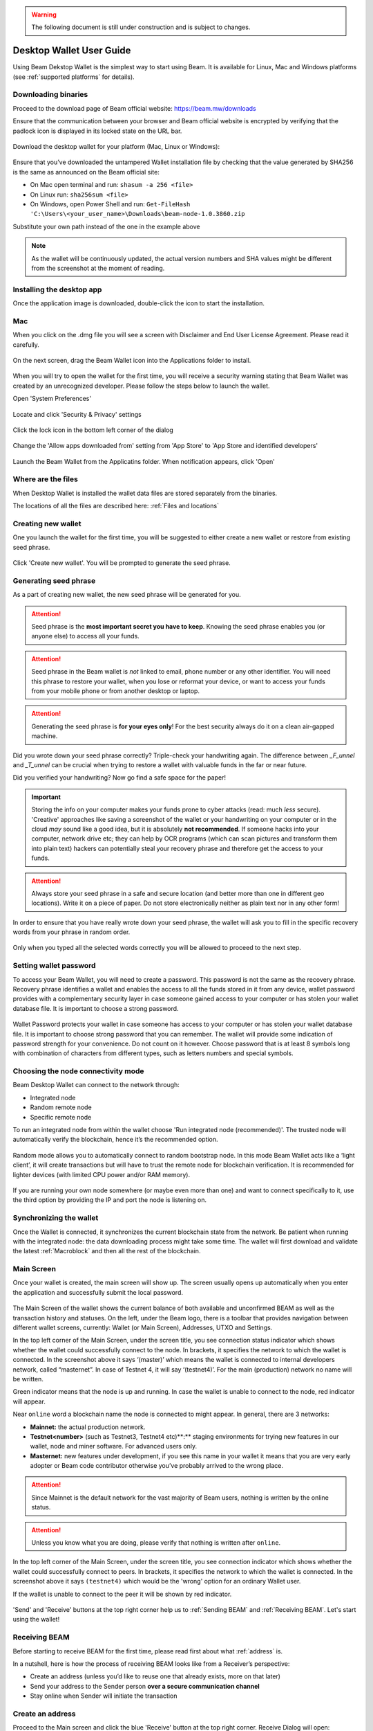 .. _user_desktop_wallet_guide:

.. warning:: The following document is still under construction and is subject to changes.

.. _desktop_wallet_guide:

Desktop Wallet User Guide
=========================

Using Beam Dekstop Wallet is the simplest way to start using Beam. It is available for Linux, Mac and Windows platforms (see :ref:`supported platforms` for details). 


Downloading binaries
--------------------

Proceed to the download page of Beam official website: https://beam.mw/downloads

Ensure that the communication between your browser and Beam official website is encrypted by verifying that the padlock icon is displayed in its locked state on the URL bar.

.. figure:: images/desktop/01_downloading/01.jpg
   :alt: SSL lock in browser URL

Download the desktop wallet for your platform (Mac, Linux or Windows):

.. figure:: images/desktop/01_downloading/02.jpg
   :alt: Downloads page

Ensure that you’ve downloaded the untampered Wallet installation file by checking that the value generated by SHA256 is the same as announced on the Beam official site:

* On Mac open terminal and run: ``shasum -a 256 <file>``
* On Linux run: ``sha256sum <file>``
* On Windows, open Power Shell and run: ``Get-FileHash 'C:\Users\<your_user_name>\Downloads\beam-node-1.0.3860.zip``


Substitute your own path instead of the one in the example above

.. note:: As the wallet will be continuously updated, the actual version numbers and SHA values might be different from the screenshot at the moment of reading.


Installing the desktop app
--------------------------

Once the application image is downloaded, double-click the icon to start the installation.

Mac
---

When you click on the .dmg file you will see a screen with Disclaimer and End User License Agreement. Please read it carefully.

.. figure:: images/desktop/02_installing/01.png
   :alt: Mac EULA

On the next screen, drag the Beam Wallet icon into the Applications folder to install.

.. figure:: images/desktop/02_installing/02.png
   :alt: Mac Install


When you will try to open the wallet for the first time, you will receive a security warning stating that Beam Wallet was created by an unrecognized developer. Please follow the steps below to launch the wallet.

Open 'System Preferences'

.. figure:: images/desktop/02_installing/03.png
   :alt: Mac Security

Locate and click 'Security & Privacy' settings

.. figure:: images/desktop/02_installing/04.png
   :alt: Mac Security

Click the lock icon in the bottom left corner of the dialog

.. figure:: images/desktop/02_installing/05.png
   :alt: Mac Security

Change the 'Allow apps downloaded from' setting from 'App Store' to 'App Store and identified developers'

.. figure:: images/desktop/02_installing/06.png
   :alt: Mac Security

Launch the Beam Wallet from the Applicatins folder. When notification appears, click 'Open'

.. figure:: images/desktop/02_installing/07.png
   :alt: Mac Security


Where are the files
-------------------

When Desktop Wallet is installed the wallet data files are stored separately from the binaries. 

The locations of all the files are described here: :ref:`Files and locations`


Creating new wallet
-------------------

One you launch the wallet for the first time, you will be suggested to either create a new wallet or restore from existing seed phrase.

.. figure:: images/desktop/03_creating_new_wallet/01.jpg
   :alt: Choosing between new and restore


Click 'Create new wallet'. You will be prompted to generate the seed phrase.


Generating seed phrase
----------------------

As a part of creating new wallet, the new seed phrase will be generated for you.

.. attention:: Seed phrase is the **most important secret you have to keep**. Knowing the seed phrase enables you (or anyone else) to access all your funds. 


.. figure:: images/desktop/03_creating_new_wallet/02.jpg
   :alt: Before generating seed phrase


.. attention:: Seed phrase in the Beam wallet is *not* linked to email, phone number or any other identifier. You will need this phrase to restore your wallet, when you lose or reformat your device, or want to access your funds from your mobile phone or from another desktop or laptop. 


.. figure:: images/desktop/03_creating_new_wallet/03.jpg
   :alt: Generating seed phrase


.. attention:: Generating the seed phrase is **for your eyes only**! For the best security always do it on a clean air-gapped machine.


.. figure:: images/desktop/03_creating_new_wallet/04.jpg
   :alt: Keeping seed phrase safe warning

Did you wrote down your seed phrase correctly? Triple-check your handwriting again. The difference between *_F_unnel* and *_T_unnel* can be crucial when trying to restore a wallet with valuable funds in the far or near future.

Did you verified your handwriting? Now go find a safe space for the paper! 

.. important:: Storing the info on your computer makes your funds prone to cyber attacks (read: much *less* secure). 'Creative' approaches like saving a screenshot of the wallet or your handwriting on your computer or in the cloud *may* sound like a good idea, but it is absolutely **not recommended**. If someone hacks into your computer, network drive etc; they can help by OCR programs (which can scan pictures and transform them into plain text) hackers can potentially steal your recovery phrase and therefore get the access to your funds.

.. attention:: Always store your seed phrase in a safe and secure location (and better more than one in different geo locations). Write it on a piece of paper. Do not store electronically neither as plain text nor in any other form!

In order to ensure that you have really wrote down your seed phrase, the wallet will ask you to fill in the specific recovery words from your phrase in random order.

.. figure:: images/desktop/03_creating_new_wallet/05.jpg
   :alt: Repeat your seed phrase 

Only when you typed all the selected words correctly you will be allowed to proceed to the next step.

.. figure:: images/desktop/03_creating_new_wallet/06.jpg
   :alt: Indicate correct words 


Setting wallet password
-----------------------

To access your Beam Wallet, you will need to create a password. This password is not the same as the recovery phrase. Recovery phrase identifies a wallet and enables the access to all the funds stored in it from any device, wallet password provides with a complementary security layer in case someone gained access to your computer or has stolen your wallet database file. It is important to choose a strong password. 


.. figure:: images/desktop/03_creating_new_wallet/07.jpg
   :alt: Example of a weak password

Wallet Password protects your wallet in case someone has access to your computer or has stolen your wallet database file. It is important to choose strong password that you can remember. The wallet will provide some indication of password strength for your convenience. Do not count on it however. Choose password that is at least 8 symbols long with combination of characters from different types, such as letters numbers and special symbols.

.. figure:: images/desktop/03_creating_new_wallet/08.jpg
   :alt: Example of a stronger password 


Choosing the node connectivity mode
-----------------------------------

Beam Desktop Wallet can connect to the network through:

* Integrated node
* Random remote node
* Specific remote node

To run an integrated node from within the wallet choose 'Run integrated node (recommended)'. The trusted node will automatically verify the blockchain, hence it’s the recommended option. 

.. advanced:: When running behind a firewall you can change the default port the node will be listening on, and in case of CPU mining, set the amount of mining threads. You will be probably provided at least one default peer to connect to but you can always add more peers on the Settings screen. The recommended peers are published in the list of bootstrap nodes in the `downloads page <https://beam.mw/downloads>`_ on `Beam official website <https://beam.mw>`_.

.. figure:: images/desktop/03_creating_new_wallet/09.jpg
   :alt: Start wallet with integrated node  

Random mode allows you to automatically connect to random bootstrap node. In this mode Beam Wallet acts like a ‘light client’, it will create transactions but will have to trust the remote node for blockchain verification. It is recommended for lighter devices (with limited CPU power and/or RAM memory).

.. figure:: images/desktop/03_creating_new_wallet/10.jpg
   :alt: Start wallet with random mode  


If you are running your own node somewhere (or maybe even more than one) and want to connect specifically to it, use the third option by providing the IP and port the node is listening on.

.. figure:: images/desktop/03_creating_new_wallet/11.jpg
   :alt: Start wallet with specific remote node  

Synchronizing the wallet
------------------------

Once the Wallet is connected, it synchronizes the current blockchain state from the network. Be patient when running with the integrated node: the data downloading process might take some time. The wallet will first download and validate the latest :ref:`Macroblock` and then all the rest of the blockchain.

.. figure:: images/desktop/03_creating_new_wallet/12.jpg
   :alt: Synchronizing the wallet


Main Screen
-----------

Once your wallet is created, the main screen will show up. The screen usually opens up automatically when you enter the application and successfully submit the local password. 

.. figure:: images/desktop/04_main_screen/01.jpg
   :alt: Main screen

The Main Screen of the wallet shows the current balance of both available and unconfirmed BEAM as well as the transaction history and statuses. On the left, under the Beam logo, there is a toolbar that provides navigation between different wallet screens, currently: Wallet (or Main Screen), Addresses, UTXO and Settings.

In the top left corner of the Main Screen, under the screen title, you see connection status indicator which shows whether the wallet could successfully connect to the node. In brackets, it specifies the network to which the wallet is connected. In the screenshot above it says ‘(master)’ which means the wallet is connected to internal developers network, called “masternet”. In case of Testnet 4, it will say ‘(testnet4)’. For the main (production) network no name will be written. 

Green indicator means that the node is up and running. In case the wallet is unable to connect to the node, red indicator will appear.

Near ``online`` word a blockchain name the node is connected to might appear. In general, there are 3 networks:

* **Mainnet:** the actual production network. 
* **Testnet<number>** (such as Testnet3, Testnet4 etc)**:** staging environments for trying new features in our wallet, node and miner software. For advanced users only.
* **Masternet:** new features under development, if you see this name in your wallet it means that you are very early adopter or Beam code contributor otherwise you’ve probably arrived to the wrong place.

.. attention:: Since Mainnet is the default network for the vast majority of Beam users, nothing is written by the online status.

.. attention:: Unless you know what you are doing, please verify that nothing is written after ``online``.

.. figure:: images/desktop/04_main_screen/02.jpg
   :alt: Main screen

In the top left corner of the Main Screen, under the screen title, you see connection indicator which shows whether the wallet could successfully connect to peers. In brackets, it specifies the network to which the wallet is connected. In the screenshot above it says ``(testnet4)`` which would be the 'wrong' option for an ordinary Wallet user. 

If the wallet is unable to connect to the peer it will be shown by red indicator.

.. figure:: images/desktop/04_main_screen/03.jpg
   :alt: Wallet disconnected  

'Send' and 'Receive' buttons at the top right corner help us to :ref:`Sending BEAM` and :ref:`Receiving BEAM`. Let's start using the wallet!

Receiving BEAM
--------------

Before starting to receive BEAM for the first time, please read first about what :ref:`address` is.

In a nutshell, here is how the process of receiving BEAM looks like from a Receiver’s perspective:

* Create an address (unless you’d like to reuse one that already exists, more on that later)
* Send your address to the Sender person **over a secure communication channel**
* Stay online when Sender will initiate the transaction

Create an address
-----------------

Proceed to the Main screen and click the blue 'Receive' button at the top right corner. Receive Dialog will open:

.. figure:: images/desktop/05_receiving_beam/01.jpg
   :alt: Receive BEAM dialog

Copy and paste the newly-generated Beam address to send it to the Sender over a **secure communication channel**. There are three ways to do it:

* By selecting the address and clicking ``Command-C`` or ``Ctrl-C`` (depending on your platform)
* By right-click on the address and choosing 'Copy' from the drop-down menu
* By clicking the 'Copy' button

.. figure:: images/desktop/05_receiving_beam/02.jpg
   :alt: Copy address

Each time the Receive Beam dialog is open, new Beam address is generated. By default, the address is valid for 24 hours. It is best to give the Sender your address closest to the time they will be sending beams so the address does not expire. 

.. figure:: images/desktop/05_receiving_beam/03.jpg
   :alt: Set address expiration


You can explicitly set the expiration time to ‘Never’ by selecting the value in the ‘Expires’ dropdown.

.. warning:: The permanent addresses that never expire are only useful in very limited special cases, like working with exchanges and such. For ultimate privacy, do not use this option for regular transactions, rather always create a new address for each transaction.

.. attention:: You have to click ‘Close’ button in the dialog for the address to become active.

QR code
-------

If the Sender uses a mobile app he can scan the QR code directly from your laptop. The feature will be available soon in the upcoming Beam Wallet mobile app. 

.. figure:: images/desktop/05_receiving_beam/04.jpg
   :alt: QR code

Comment
-------

You also add a comment when creating the receiving address. The comment is never sent to the network, it is only visible inside your wallet and is used for internal bookkeeping only. 

The comment can be seen on the :ref:`Address screen` and in the extended transaction view.

Sending the address
-------------------

.. attention:: When sending the address make sure you use a secure communication channel.

.. attention:: Make sure the entire address is sent to the Sender as it’s longer than it appears on the screen. Don’t forget to double check the value in whichever messenger app of your choice because viruses and malware on your computer may change your address while it’s in the clipboard. 

Completing the transaction
--------------------------

Once the Sender initiates the transaction, you will see a new Transaction appearing in the transaction list on the Main screen and the sending amount will appear on the 'In progress' panel. 

.. figure:: images/desktop/05_receiving_beam/05.jpg
   :alt: Incoming transaction

Normally, a transaction will pass through the following stages:

* **In Progress** - during the phase when transaction is being created by the wallets
* **Confirming** - after transaction was sent to the nodes but before it was mined
* **Completed** - after transaction was fully mined and confirmed

Once transaction is completed the Available balance will be updated and the 'In Progress' panel will disappear.

.. figure:: images/desktop/05_receiving_beam/06.jpg
   :alt: BEAM received


Sending BEAM
------------

Before starting to send BEAM, please read first about what :ref:`Address` is.

In a nutshell, here is how the process of sending BEAM looks like from a Sender’s perspective:

* Receive and address the funds should be sent to
* Send BEAM in the Beam wallet
* Stay online till Receiver confirms the transaction

Receiving the address
---------------------

.. attention:: Make sure that the address is received untampered by using **secure communication channel**.

.. attention:: When copying the address to the Beam Wallet app please verify visually that the address in the wallet looks exactly like the address in the secure messaging app because viruses and malware on your computer may change your address while it’s in the clipboard.

Sending funds
-------------

In order to Send Beams you will need to click the magenta ‘Send’ button at the top right corner. This will open a Send dialog.

.. figure:: images/desktop/06_sending_beam/01.jpg
   :alt: Send BEAM dialog

Make sure you have the correct address and paste the Receiver’s Beam address in the 'Send To' field. 

To help to identify the transaction you may also choose to fill in the optional Comment field. The comment will remind you what or who the transaction is for. The comment is stored locally, thus it will only be visible only in in your wallet for bookkeeping purposes. 

The comment can be seen on the :ref:`Address screen`:

.. figure:: images/desktop/06_sending_beam/02.jpg
   :alt: Send BEAM dialog

The comment is also displayed in the extended transaction view:

.. figure:: images/desktop/06_sending_beam/03.jpg
   :alt: Extended transaction view


Select the transaction amount in BEAM you want to send. Transaction amount is in BEAM and may contain fractional values such as 1.25 Beam or 11.3 Beam and the like. Keep in mind you also have to pay a transaction fee, hence the amount to send plus the fee must be equal to or less than the available balance. 

.. figure:: images/desktop/06_sending_beam/04.jpg
   :alt: Send BEAM amount

Transaction fees are specified in GROTH (100 millionths of BEAM). Amount of Fees you need to pay depends on the current status of the network and average fee sizes. Simply said, the higher transaction fee will help miners to prioritize your transaction. To determine the current average fee size use Beam `Blockchain Explorer <https://explorer.beam.mw>`_.

.. figure:: images/desktop/06_sending_beam/05.jpg
   :alt: Send BEAM transaction fee

You can see the remaining amount of BEAM in your wallet and the change that will be received after the transaction. 

.. figure:: images/desktop/06_sending_beam/06.jpg
   :alt: Send BEAM change and remaining amounts

After you click ‘Send’ you will see a confirmation with the most important transaction details:

.. figure:: images/desktop/06_sending_beam/07.jpg
   :alt: Send BEAM confirmation 

Completing the transaction
--------------------------

Once you confirm, the transaction is sent to the Receiver wallet. If Receiver wallet is currently offline or if the network is loaded you might see the transaction appear ‘In Progress’ in your transaction list. When the other party receives the transaction and completes transaction creation, the transaction will be sent to the nodes and shown as ‘Confirming’.

.. note:: While a transaction is in ‘In Progress’ you can cancel it by clicking on the dropdown to the right of the transaction row and then select ‘Cancel’. The other party will receive notification that transaction was either ‘Cancelled’ or ‘Failed’ and funds that were allocated for this transaction will become available again. It is not possible to cancel a transaction in ‘Confirming’ or ‘Completed’ states.

.. figure:: images/desktop/06_sending_beam/08.jpg
   :alt: Canceling outgoing transaction

If your transaction appears as In Progress for a notifiably long time, it means the Receiver is not online.

.. attention:: If the transaction was not sent to the nodes, for any reason, it will expire after 1440 blocks, or roughly 24 hours This is done to avoid a situation in which one of the Wallets did not send a created transaction to the nodes and the UTXOs remain locked forever.

Restoring funds
---------------

The operation allows to restore your funds directly from the blockchain. It is useful in the scenarios such as:

* You’ve got a new device and would like to use your wallet on that
* You’ve forgot your local password and can’t access your funds

.. attention:: With Beam, only funds are stored on blockchain. Everything else, such as your active addresses, contacts or transaction history can’t be restored.

.. note:: Very soon exporting transactions history for backup and bookkeeping purposes will be implemented.

To start the restore process, start the wallet from a fresh install and press the 'Restore wallet' button.

.. figure:: images/desktop/07_restoring_funds/01.jpg
   :alt: Restore funds

You will be asked to enter your seed phrase. This is the time to get the phrase out from your safe locker and type the words in:

.. figure:: images/desktop/07_restoring_funds/02.jpg
   :alt: Submit seed phrase

.. attention:: If any wrong word was typed-in or an existing word which was misspelled, your funds will not be restored successfully. *Example:* 'litt_el_' instead of 'litt_le_'. 

.. figure:: images/desktop/07_restoring_funds/03.jpg
   :alt: Fully submitted seed phrase

Did you checked your spelling? Click 'Restore wallet', the restoring screen will open and restore process will be started:

.. figure:: images/desktop/07_restoring_funds/04.jpg
   :alt: Restoring funds

Upon completion, you’ll see the main screen of the wallet with your restored funds.

.. note:: Please be patient, restoring funds is thorough and time consuming operation. 

.. attention:: in case the available balance is zero, it means that some words from your seed phrase weren’t typed correctly. Remove the wallet files, double-check each and every word and repeat the process.

Address
-------

Let’s define the meaning of address in BEAM ecosystem: BEAM is always sent from one address to another. Both sending and receiving addresses are alphanumeric tokens that uniquely define the transaction endpoints. 

A person can create as many addresses as required. The address creation process will be explained in details in :ref:`Sending BEAM` and :ref:`Receiving BEAM`.

*Example:* Imagine a world with only two wallets. One belongs to you and the other belongs to Alice. You have created one address to receive money from Alice and another address to send money to Alice. Alice will never know that she’s receiving money from the same person she sends the money to. 

*Example:* Imagine a world with only three wallets. One belongs to you, another belongs to Alice and yet another belongs to Bob. You have created one address to receive money from Alice and another address to receive money from Bob. Alice and Bob will never know they send money to the same person.


.. attention:: For the ultimate privacy, it is advised to have a **dedicated address for every transaction** (ie. for both Sending or Receiving). In other cases an address can be reused unless it had reached its expiration time (which is specified when an address is created). 

*Example:* Imagine you’ve created the address with expiration interval of 24 hours and immediately sent it to Alice. In the next 24 hours Alice will be able to send BEAM to you as many times as she likes, reusing the same address of yours. 

.. warning:: Reusing same addresses, created with longer expiration interval, can be convenient yet the tradeoff of decreased privacy should be kept in mind.

Same address can be used for sending and receiving money. 

*Example:* you have created an address to send money to Alice. Alice can see the address the money came from and can send money to the address back to you.

Address screen
--------------

The screen lists all your addresses that were used in all incoming and outgoing transactions. All the data in this screen is only stored locally and is not related to the blockchain in any way.

.. note:: Yes, you heard right! For any incoming transaction dedicated address is created. That address will be seen in your active or expired addresses list (see below).

Initially, a single address is created by default. You can always create a new address using Receive dialog.

.. figure:: images/desktop/08_address_screen/01.jpg
   :alt: Default address

An expired address becomes inactive and won’t be able to be used in any incoming or outgoing transaction. Each address has a default expiration time of 24 hours, including the default address. 

.. figure:: images/desktop/08_address_screen/02.jpg
   :alt: Expired default address

You can manually expire any active address by clicking on the three dots located to the right of the address and choosing ‘Expire address’ from the drop down-menu.

For privacy concerns, you can manually delete any address by clicking the three dots located to the right of the address and choosing ‘Delete address’ from the drop-down menu.

.. figure:: images/desktop/08_address_screen/03.jpg
   :alt: Address screen drop-down menu

Finally, in ‘Contacts’ tab you will see every address that sent you the money or to which you’ve sent the money to.

.. figure:: images/desktop/08_address_screen/04.jpg
   :alt: Contacts


UTXO
----

UTXO, Unspent Transaction (TX) Output is like a bill, banknote or a cheque of a a specific amount. You can have multiple 'bills' in your wallet at one time. Simply said, if BEAM is the currency, any UTXO can be considered as such a 'bill'.

UTXO screen
-----------

On the technical level, in Beam, like in most other cryptocurrencies, your balance emerges as a result of multiple incoming and outgoing transactions. Each Transaction uses some existing inputs and creates new outputs. All the outputs controlled by the wallet are shown in the UTXO screen.

.. figure:: images/desktop/09_utxo_screen/01.jpg
   :alt: UTXO screen

The type of UTXO can be:

* **Coinbase** - UTXO you have mined. It has maturity of 3 hours (240 blocks) and will not be immediately seen in Available tab
* **Regular** - UTXO received as a result of a transaction. It is immediately available for spending
* **Change** - UTXO received as a result as a change from a transaction spending a larger UTXO
* **Transaction fee** - Fees received as a result of mining a block which contained transactions

UTXO in sending BEAM dialog (explained by example)
--------------------------------------------------

Assume that you have 100 BEAM in a single “bill”. So, if you want to send to Alice 10 BEAM, your single 'bill' will be split into one 'bill' of 10 BEAM to send and another 'bill' of 90 BEAM to remain in your wallet, right? Well, almost: we also have to consider the 'bill' of the transaction fee. Let’s say the transaction fee is 10M GROTH (0.1 BEAM), so in that case the 'bill' will be split in 3 as shown on the screenshot:

.. figure:: images/desktop/09_utxo_screen/02.jpg
   :alt: Sending BEAM (UTXO change example)

Why UTXO can be locked
----------------------

.. important:: Desktop Wallet automatically selects which UTXOs will be used for the transaction by trying to minimize the change you should receive as a result. This is important to understand since until transaction is complete, the UTXOs used in the transaction can not be used for any other transaction and do not appear in the list of ‘Available’ funds.

*Example:* Assume that you have two UTXOs: 20 Beam and 10 Beam, and you want to send 9 Beam to someone, the wallet will automatically select the 10 Beam UTXO and create a transaction with 9 Beams sent and 1 Beam change.

.. figure:: images/desktop/09_utxo_screen/03.jpg
   :alt: Sending BEAM (UTXO locked example)


*Example:* If you have one UTXO worth large value of 100 BEAM, and you want to pay 1 BEAM to someone this UTXO will be locked until the 1 BEAM transaction completes and you will have 0 (zero) available BEAM. If Receiving party is offline, it might take a long time during which you will not be able to send BEAM to anyone else. You can, of course, always cancel the transaction in this case.

You can split UTXO by yourself
-------------------------------

One thing you can do is to split the large UTXO into two parts by sending a transaction to yourself (using you own active address). 

.. attention:: You will pay fees for this transaction. 


Settings screen
---------------

.. figure:: images/desktop/10_settings_screen/01.jpg
   :alt: Setting screen

.. note:: At the top right corner of the screen the Desktop Wallet version is displayed. It is always important to specify the version when asking for support or reporting issues.

For integrated and external nodes settings See: :ref:`Choosing the node connectivity mode`. Worth mentioning that when running integrated node you should specify the port on which the node will be listening on and the list of node peers. 

General Settings section allows to change wallet password and set the duration, after which wallet will automatically lock to protect the funds from accidental unauthorized access to an active wallet.

The 'Report problem' section allows to create an archive of wallet logs and explains how to report an issue. It also shows the current location of the wallet files. See more details about reporting issues and getting support in the :ref:`Reporting Issues and Getting Support` and :ref:`Desktop Wallet Troubleshooting` sections.

Desktop Wallet Troubleshooting
==============================

Where the wallet files are located?
-----------------------------------

When Desktop Wallet is installed the wallet data files are stored separately from the binaries. The locations of all the files are described here: :ref:`Files and Locations`

Why my transaction is 'In Progress' for so long?
------------------------------------------------

Both wallets need to be online to accomplish a transaction. Any active transaction will be expired in 24 hours if the peer doesn't come online.

I had available balance. Why I can’t send any money?
----------------------------------------------------

UTXO can be locked during active outgoing transaction (shown as a change) and the change will become spendable when the transaction is expire on will be completed.

I’ve send my address to someone but the transaction can’t succeed
-----------------------------------------------------------------

The addresses expire in 24 hours by default. Check in the 'Expired addresses' section on the `Address screen`.

I’ve forgot the local password for my wallet
--------------------------------------------

See `Restoring funds`

I’ve restored the wallet but I can’t see the transaction list and/or my active addresses
----------------------------------------------------------------------------------------

As explained in `Restoring funds`, only the funds are kept on the blockchain, hence that’s all that can be restored.

I’ve restored the wallet but I can’t see my balance
---------------------------------------------------

Triple-check that all the words from the seed phrase are typed-in correctly.

My question is not answered here
--------------------------------

See `Reporting issues and getting support`
